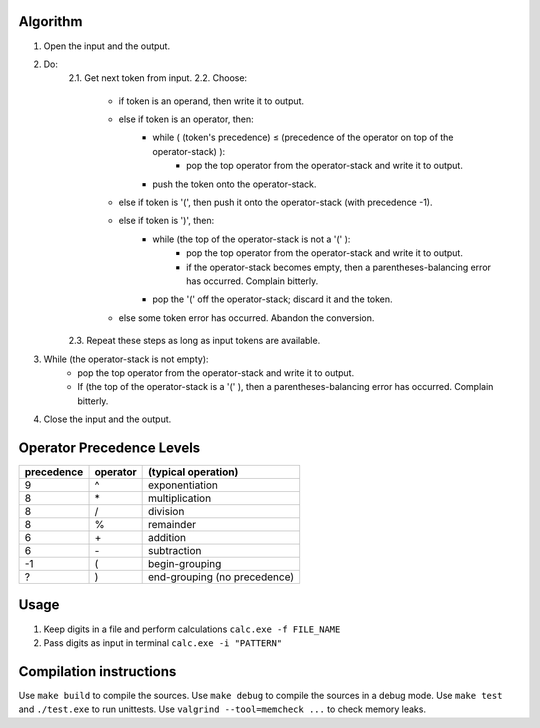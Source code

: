 Algorithm
---------

1. Open the input and the output.

2. Do:
    2.1. Get next token from input.
    2.2. Choose:
        - if token is an operand, then write it to output.
        - else if token is an operator, then:
            + while ( (token's precedence) ≤ (precedence of the operator on top of the operator-stack) ):
                * pop the top operator from the operator-stack and write it to output.
            + push the token onto the operator-stack.
        - else if token is '(', then push it onto the operator-stack (with precedence -1).
        - else if token is ')', then:
            + while (the top of the operator-stack is not a '(' ):
                * pop the top operator from the operator-stack and write it to output.
                * if the operator-stack becomes empty, then a parentheses-balancing error has occurred. Complain bitterly.
            + pop the '(' off the operator-stack; discard it and the token.
        - else some token error has occurred. Abandon the conversion.
    2.3. Repeat these steps as long as input tokens are available.

3. While (the operator-stack is not empty):
    - pop the top operator from the operator-stack and write it to output.
    - If (the top of the operator-stack is a '(' ), then a parentheses-balancing error has occurred. Complain bitterly.

4. Close the input and the output.

Operator Precedence Levels
--------------------------
==========  ========    ==================================
precedence  operator    (typical operation)
==========  ========    ==================================
9           ^           exponentiation
8           \*          multiplication
8           /           division
8           %           remainder
6           \+          addition
6           \-          subtraction
-1          (           begin-grouping
?           )           end-grouping (no precedence)
==========  ========    ==================================

Usage
-----

1. Keep digits in a file and perform calculations
   ``calc.exe -f FILE_NAME``
2. Pass digits as input in terminal
   ``calc.exe -i "PATTERN"``

Compilation instructions
------------------------

Use ``make build`` to compile the sources.
Use ``make debug`` to compile the sources in a debug mode.
Use ``make test`` and ``./test.exe`` to run unittests.
Use ``valgrind --tool=memcheck ...`` to check memory leaks.
